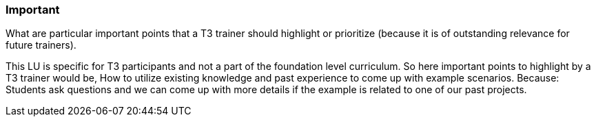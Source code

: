 // tag::EN[]
[discrete]
=== Important
// end::EN[]

// tag::REMARK[]
[sidebar]
What are particular important points that a T3 trainer should highlight or prioritize (because it is of outstanding relevance for future trainers).
// end::REMARK[]

// tag::EN[]
This LU is specific for T3 participants and not a part of the foundation level curriculum. So here important points to highlight by a T3 trainer would be,
How to utilize existing knowledge and past experience to come up with example scenarios. Because: Students ask questions and we can come up with more details if the example is related to one of our past projects.
// end::EN[]
